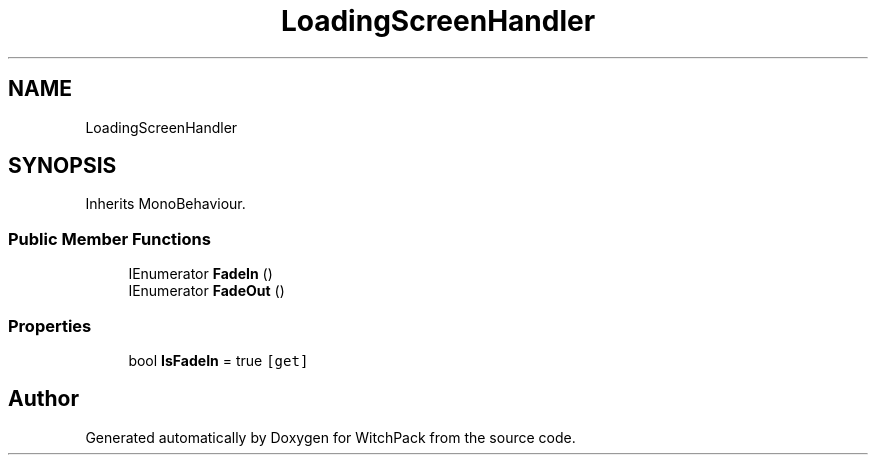 .TH "LoadingScreenHandler" 3 "Mon Jan 29 2024" "Version 0.096" "WitchPack" \" -*- nroff -*-
.ad l
.nh
.SH NAME
LoadingScreenHandler
.SH SYNOPSIS
.br
.PP
.PP
Inherits MonoBehaviour\&.
.SS "Public Member Functions"

.in +1c
.ti -1c
.RI "IEnumerator \fBFadeIn\fP ()"
.br
.ti -1c
.RI "IEnumerator \fBFadeOut\fP ()"
.br
.in -1c
.SS "Properties"

.in +1c
.ti -1c
.RI "bool \fBIsFadeIn\fP = true\fC [get]\fP"
.br
.in -1c

.SH "Author"
.PP 
Generated automatically by Doxygen for WitchPack from the source code\&.
